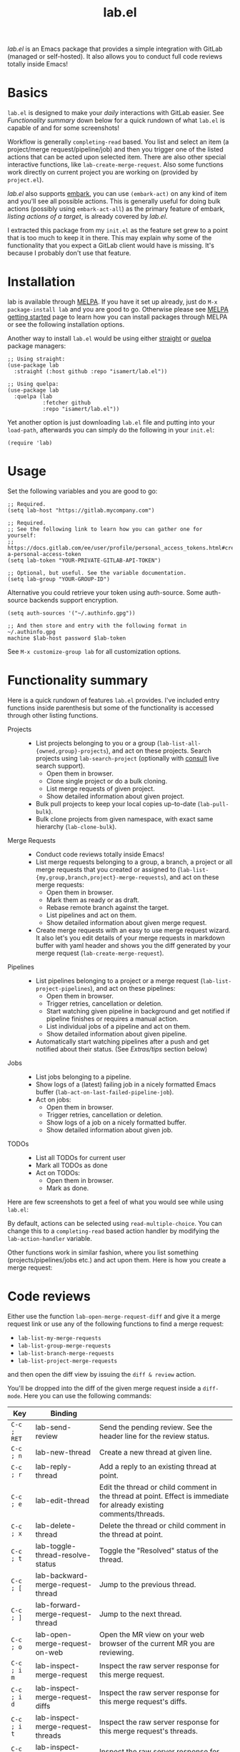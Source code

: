 #+TITLE: lab.el

[[https://stable.melpa.org/#/lab][file:https://stable.melpa.org/packages/lab-badge.svg]]
[[https://melpa.org/#/lab][file:https://melpa.org/packages/lab-badge.svg]]

/lab.el/ is an Emacs package that provides a simple integration with
GitLab (managed or self-hosted). It also allows you to conduct full
code reviews totally inside Emacs!

* Basics

~lab.el~ is designed to make your /daily/ interactions with GitLab
easier. See /Functionality summary/ down below for a quick rundown of
what ~lab.el~ is capable of and for some screenshots!

Workflow is generally ~completing-read~ based. You list and select an
item (a project/merge request/pipeline/job) and then you trigger one
of the listed actions that can be acted upon selected item. There are
also other special interactive functions, like
~lab-create-merge-request~. Also some functions work directly on current
project you are working on (provided by ~project.el~).

/lab.el/ also supports [[https://github.com/oantolin/embark][embark]], you can use ~(embark-act)~ on any kind of
item and you'll see all possible actions. This is generally useful for
doing bulk actions (possibly using ~embark-act-all~) as the primary
feature of embark, /listing actions of a target/, is already covered by
/lab.el/.

I extracted this package from my ~init.el~ as the feature set grew to a
point that is too much to keep it in there. This may explain why some
of the functionality that you expect a GitLab client would have is
missing. It's because I probably don't use that feature.

* Installation

lab is available through [[https://melpa.org/#/lab][MELPA]]. If you have it set up already, just do
~M-x package-install lab~ and you are good to go. Otherwise please see
[[https://melpa.org/#/getting-started][MELPA getting started]] page to learn how you can install packages
through MELPA or see the following installation options.

Another way to install =lab.el= would be using either [[https://github.com/radian-software/straight.el][straight]] or [[https://github.com/quelpa/quelpa-use-package][quelpa]]
package managers:

#+begin_src elisp
;; Using straight:
(use-package lab
  :straight (:host github :repo "isamert/lab.el"))

;; Using quelpa:
(use-package lab
  :quelpa (lab
           :fetcher github
           :repo "isamert/lab.el"))
#+end_src

Yet another option is just downloading =lab.el= file and putting into
your =load-path=, afterwards you can simply do the following in your
=init.el=:

#+begin_src elisp
(require 'lab)
#+end_src

* Usage

Set the following variables and you are good to go:

#+begin_src elisp
;; Required.
(setq lab-host "https://gitlab.mycompany.com")

;; Required.
;; See the following link to learn how you can gather one for yourself:
;; https://docs.gitlab.com/ee/user/profile/personal_access_tokens.html#create-a-personal-access-token
(setq lab-token "YOUR-PRIVATE-GITLAB-API-TOKEN")

;; Optional, but useful. See the variable documentation.
(setq lab-group "YOUR-GROUP-ID")
#+end_src

Alternative you could retrieve your token using auth-source. Some
auth-source backends support encryption.

#+begin_src elisp
(setq auth-sources '("~/.authinfo.gpg"))

;; And then store and entry with the following format in ~/.authinfo.gpg
machine $lab-host password $lab-token
#+end_src

See ~M-x customize-group lab~ for all customization options.

* Functionality summary

Here is a quick rundown of features ~lab.el~ provides. I've included
entry functions inside parenthesis but some of the functionality is
accessed through other listing functions.

- Projects ::
  - List projects belonging to you or a group
    (~lab-list-all-{owned,group}-projects~), and act on these
    projects. Search projects using ~lab-search-project~ (optionally
    with [[https://github.com/minad/consult][consult]] live search support).
    - Open them in browser.
    - Clone single project or do a bulk cloning.
    - List merge requests of given project.
    - Show detailed information about given project.
  - Bulk pull projects to keep your local copies up-to-date (~lab-pull-bulk~).
  - Bulk clone projects from given namespace, with exact same hierarchy (~lab-clone-bulk~).
- Merge Requests ::
  - Conduct code reviews totally inside Emacs!
  - List merge requests belonging to a group, a branch, a project or
    all merge requests that you created or assigned to
    (~lab-list-{my,group,branch,project}-merge-requests~), and act on
    these merge requests:
    - Open them in browser.
    - Mark them as ready or as draft.
    - Rebase remote branch against the target.
    - List pipelines and act on them.
    - Show detailed information about given merge request.
  - Create merge requests with an easy to use merge request wizard. It
    also let's you edit details of your merge requests in markdown
    buffer with yaml header and shows you the diff generated by your
    merge request (~lab-create-merge-request~).
- Pipelines ::
  - List pipelines belonging to a project or a merge request
    (~lab-list-project-pipelines~), and act on these pipelines:
    - Open them in browser.
    - Trigger retries, cancellation or deletion.
    - Start watching given pipeline in background and get notified if
      pipeline finishes or requires a manual action.
    - List individual jobs of a pipeline and act on them.
    - Show detailed information about given pipeline.
  - Automatically start watching pipelines after a push and get
    notified about their status. (See /Extras/tips/ section below)
- Jobs ::
  - List jobs belonging to a pipeline.
  - Show logs of a (latest) failing job in a nicely formatted Emacs
    buffer (~lab-act-on-last-failed-pipeline-job~).
  - Act on jobs:
    - Open them in browser.
    - Trigger retries, cancellation or deletion.
    - Show logs of a job on a nicely formatted buffer.
    - Show detailed information about given job.
- TODOs ::
  - List all TODOs for current user
  - Mark all TODOs as done
  - Act on TODOs:
    - Open them in browser.
    - Mark as done.

Here are few screenshots to get a feel of what you would see while
using ~lab.el~:

[[file:https://user-images.githubusercontent.com/8031017/204106589-7558cac5-e41c-4fe5-8834-1df610b736f4.png]]

By default, actions can be selected using ~read-multiple-choice~. You
can change this to a ~completing-read~ based action handler by modifying
the ~lab-action-handler~ variable.

[[file:https://user-images.githubusercontent.com/8031017/204106597-f51d3e9c-084e-45e2-bbeb-c2dee6a7a2d9.png]]

Other functions work in similar fashion, where you list something
(projects/pipelines/jobs etc.) and act upon them. Here is how you
create a merge request:

[[file:https://user-images.githubusercontent.com/8031017/204106593-3acdaffc-a1a4-4115-9fd8-339d2ac3930f.png]]

* Code reviews

Either use the function ~lab-open-merge-request-diff~ and give it a
merge request link or use any of the following functions to find a
merge request:

- ~lab-list-my-merge-requests~
- ~lab-list-group-merge-requests~
- ~lab-list-branch-merge-requests~
- ~lab-list-project-merge-requests~

and then open the diff view by issuing the ~diff & review~ action.

You'll be dropped into the diff of the given merge request inside a
~diff-mode~. Here you can use the following commands:

| Key       | Binding                            |                                                                                                                     |
|-----------+------------------------------------+---------------------------------------------------------------------------------------------------------------------|
| ~C-c ; RET~ | lab-send-review                    | Send the pending review. See the header line for the review status.                                                 |
| ~C-c ; n~   | lab-new-thread                     | Create a new thread at given line.                                                                                  |
| ~C-c ; r~   | lab-reply-thread                   | Add a reply to an existing thread at point.                                                                         |
| ~C-c ; e~   | lab-edit-thread                    | Edit the thread or child comment in the thread at point. Effect is immediate for already existing comments/threads. |
| ~C-c ; x~   | lab-delete-thread                  | Delete the thread or child comment in the thread at point.                                                          |
| ~C-c ; t~   | lab-toggle-thread-resolve-status   | Toggle the "Resolved" status of the thread.                                                                         |
|-----------+------------------------------------+---------------------------------------------------------------------------------------------------------------------|
| ~C-c ; [~   | lab-backward-merge-request-thread  | Jump to the previous thread.                                                                                        |
| ~C-c ; ]~   | lab-forward-merge-request-thread   | Jump to the next thread.                                                                                            |
|-----------+------------------------------------+---------------------------------------------------------------------------------------------------------------------|
| ~C-c ; o~   | lab-open-merge-request-on-web      | Open the MR view on your web browser of the current MR you are reviewing.                                           |
|-----------+------------------------------------+---------------------------------------------------------------------------------------------------------------------|
| ~C-c ; i m~ | lab-inspect-merge-request          | Inspect the raw server response for this merge request.                                                             |
| ~C-c ; i d~ | lab-inspect-merge-request-diffs    | Inspect the raw server response for this merge request's diffs.                                                     |
| ~C-c ; i t~ | lab-inspect-merge-request-threads  | Inspect the raw server response for this merge request's threads.                                                   |
| ~C-c ; i v~ | lab-inspect-merge-request-versions | Inspect the raw server response for this merge request's versions                                                   |

The list may be outdated, see ~M-x desribe-keymap lab-merge-request-diff-prefix-map~ for an up-to-date list.

** Recommended diff-mode setup

To make the diff mode more pleasant to work with, I recommend the
following configuration:

#+begin_src  elisp
;; Normally diff-mode uses reliable syntax highlighting by detecting
;; the full file with the support of vc backend but if there is no
;; context, then it does not apply the font lock.  This option makes
;; it use reliable highlighting if available, if not then it uses hunk
;; based dumb highlighting without the context. Since you are not
;; opening the diff inside the correct project (see down below to do
;; this), this is required for having syntax highlighting.
(setq diff-font-lock-syntax 'hunk-also)

;; Prettify the hunk headers, easier on the eye.
(setq diff-font-lock-prettify t)

;; To be able to fold hunks/files etc.
(add-hook 'diff-mode-hook #'outline-minor-mode)

;; With the one above, you can also have these bindings to make your
;; life easier:
(define-key diff-mode-map "1" (lambda () (interactive) (outline-hide-sublevels 1)))
(define-key diff-mode-map "2" (lambda () (interactive) (outline-hide-sublevels 2)))
(define-key diff-mode-map "3" #'outline-show-all)
#+end_src

** Tips & workflow enhancements

You can open the merge request diff inside the correct project and
this way when you use functions like ~diff-goto-source~ etc. they will
work as intended. You can use the ~lab-open-merge-request-diff-hook~ to
control this. Here I present some examples, using ~project.el~
capabilities:

#+begin_src elisp
;; Always ask which project this MR belongs to and then open it at the
;; root of that project
(add-hook
 'lab-open-merge-request-diff-hook
 (lambda (&rest _)
   (cd (funcall project-prompter))))

;; Check if we are currently in *a* project, if not, ask which project
;; should we open this MR diff in.
(add-hook
 'lab-open-merge-request-diff-hook
 (lambda (&rest _)
   (unless (project-current)
     (cd (funcall project-prompter)))))

;; Check if we are currently in *the* right project (determine that by
;; comparing the MR's project's name and the (project-current)'s
;; name), if not, ask which project should we open this MR diff in.
(add-hook
 'lab-open-merge-request-diff-hook
 (cl-function
  (lambda (&key project &allow-other-keys)
    (when (or (not (project-current))
              (not (string-suffix-p (project-name (project-current))
                                    (plist-get project :path)
                                    'ignore-case)))
      (cd (funcall project-prompter))))))
#+end_src

With this, you can also so all kind of crazy stuff like checking out
to the branch of the merge request etc. See the documentation of
~lab-open-merge-request-diff-hook~ for more information.

* Extras/tips

** Embark and Consult integration

If you have [[https://github.com/minad/consult][consult]] and [[https://github.com/oantolin/embark][embark]] installed on your Emacs, ~lab.el~ will
automatically integrate itself with them. If you have ~consult~
installed, you get live search feature on some of the commands, like
~lab-search-project~.  With embark, you can use ~(embark-act)~ on any kind
of item and you'll see all possible actions. This is generally useful
for doing bulk actions (possibly using ~embark-act-all~) as the primary
feature of embark, /listing actions of a target/, is already covered by
/lab.el/.

Installing these packages are highly recommended.

** Keybindings

No default keybindings are provided but there is ~lab-map~ keymap which
contains some interactive lab functions. You can bind this keymap to a
key, like following:

#+begin_src emacs-lisp
(bind-key "C-x l" lab-map)
#+end_src

...and now you can do ~C-x mm~ to list your open merge requests, for
example. Do ~M-x describe-keymap lab-map RET~ to list all actions in this
keymap.

For merge request diff view (where you do the code reviews), the
prefix ~C-c ;~ contains all the interactive functions you can use. You
can also bind the ~lab-merge-request-diff-prefix-map~ to any other key
if you want. Do ~M-x describe-keymap ~lab-merge-request-diff-prefix-map
RET~ to list all actions in this keymap.

** Supplemental packages

Some packages enhances ~lab.el~ with extra features:

- [[https://github.com/jwiegley/alert][alert]] :: Desktop notifications for ~lab-watch-*~ commands.
- [[https://github.com/jrblevin/markdown-mode][markdown-mode]] :: For better ~lab-create-merge-request~.
- [[https://www.gnu.org/software/emacs/manual/html_node/emacs/Version-Control.html][vc]] :: Shows you the diff generated by your merge request while
  creating a merge request with ~lab-create-merge-request~.
- [[https://github.com/sshaw/git-link][git-link]] :: Open current repository in browser easily. ~lab.el~ does
  not use this package but it's nice to have if your workflow requires
  some manual interventions to GitLab UI.

** Start watching your pipeline automatically

- After creating an MR:

  #+begin_src emacs-lisp
  (add-hook lab-after-merge-requests-create-functions
   #'lab-watch-merge-request-last-pipeline)
  #+end_src

- After pushing a commit:

  #+begin_src emacs-lisp
  (add-hook YOUR-PUSH-HOOK #'lab-watch-pipeline-for-last-commit)
  #+end_src

- If you are using [[https://github.com/magit/magit][magit]], following advice may be used for triggering
  pipeline watcher after each push:

  #+begin_src emacs-lisp
  (define-advice magit-push-current-to-pushremote (:after (&rest _)
   start-watching-pipeline)
    (lab-watch-pipeline-for-last-commit))
  #+end_src

- If you are using ~vc~, it would be the following:

  #+begin_src emacs-lisp
  (define-advice vc-push (:after (&rest _) start-watching-pipeline)
    (lab-watch-pipeline-for-last-commit))
  #+end_src

** ~project.el~ integration

You can integrate the ~lab.el~ functions you frequently use into
~project.el~, like following:

#+begin_src emacs-lisp
(define-key project-prefix-map "M" #'lab-list-project-merge-requests)
(add-to-list 'project-switch-commands `(lab-list-project-merge-requests "List merge requests"))

(define-key project-prefix-map "P" #'lab-list-project-pipelines)
(add-to-list 'project-switch-commands `(lab-list-project-pipelines "List pipelines"))
#+end_src

Now ~List pipelines~ and ~List merge requests~ actions will be added to
~project.el~ actions list and you'll be able to access them using ~C-x p
M~ and ~C-x p P~ respectively.

** org-mode integration

~lab.el~ provides a dynamic block named ~lab-merge-requests~ which let's
you list merge requests that matches your query. See the following
example.

#+begin_src org
,#+begin: lab-merge-requests :type group :group "my" :limit 4 :state opened :headers ("state" "title" "author.username")
,#+end
#+end_src

Hitting ~C-c C-c~ on this line will fetch the requests and display
something like the following:

#+begin_src org
,#+begin: lab-merge-requests :type group :group "my" :limit 4 :state opened :headers ("state" "title" "author.username")
| State  | Title                      | Author Username |
|--------+----------------------------+-----------------|
| opened | Update DB configuration    | john            |
| opened | Add tsIn and tsOut headers | isamert         |
| opened | Update media display type  | prot            |
| opened | Lists offers by sellers    | rms             |
,#+end
#+end_src

This dynamic block has various options that let you change how the
merge requests are displayed and filtered. Refer to the documentation
of the function ~org-dblock-write:lab-merge-requests~ to learn more.

* Using as a GitLab API client

You can use the provided ~lab--request~ function write your on [[https://docs.gitlab.com/ee/api/api_resources.html][GitLab
API]] wrappers:

#+begin_src elisp
;; Get *all* pipelines currently running on master, for current project.
;; Request blocks the UI.
(lab--request
 "projects/#{project}/pipelines"
 :scope "running"
 :ref "master"
 :%collect-all t)

;; Get *all* pipelines currently running on master, for project 1234.
;; Make the request async and get the result in a callback.
(lab--request
 "projects/1234/pipelines"
 :scope "running"
 :ref "master"
 :%collect-all t
 :%success (lambda (result)
             (message "Got the results...")
             (lab--inspect-obj result)))
#+end_src

See the documentation of ~lab--request~ for more options, use
cases. Although this function is subject to change (hence it's marked
as private), I anticipate the changes will be minimal.

* Differences & similarities with [[https://github.com/magit/forge][forge]]

Although /lab.el/ and /forge/ have some overlapping features, they can be
used together to complement each other. Here is a comment I made
earlier when the difference is asked:

#+begin_quote
I don't use forge (tried in the past but not got so far with it), so I cant really give a throughout answer but here is a quick summary as far as I know:

/forge/ does not provide any functionality regarding to
- pipelines
- jobs
- projects (like listing owned/group projects and doing actions on them like cloning, printing detailed info etc.)

Please see README for rundown of operations that you can do with aforementioned features.

/forge/ copies remote information into your local, so you need to sync stuff time to time. /lab.el/ retrieves information on demand. This can be a good or bad thing depending on how your workflow is structured.

/lab.el/ have specialized functions, like ~lab-list-my-merge-requests~ which lists all the merge requests you've opened or assigned to recently. So it is not tied to a single project, you can jump around more easily. There are a few functions like this.

/lab.el/ is structured around ~completing-read~. So there is really so little that you need to learn, just call the function, select something and act on them. No complex buffers.

Most of the time, /lab.el/ provides you an easy way to jump to related GitLab page instead of trying to do things in Emacs. For example, I don't see the point of having merge-request comments inside Emacs without the diff like /forge/ does. So /lab.el/ redirects you to GitLab page where-I think-its better to do. If the thing is easier and beneficial to handle in Emacs, lab.el does that. An example for that would be the ~lab-act-on-last-failed-pipeline-job~ function which shows you the jobs for the latest failed pipeline so that you can act on them (like triggering a retry or dumping the logs into a buffer) right inside Emacs.

/forge/ has a way of dealing with GitLab issues too, /lab.el/ does not provide anything on this end (but merge requests are welcome). /forge/ also handles merge-request comments whereas with lab.el you can only create merge-requests inside Emacs, no comment management. (But as I indicated above, I don't find this feature in /forge/ super useful.)

I believe the overall usage and focus is completely different, you need to check it out to see yourself. I may have misinformation about /forge/ on some topics I listed above, please correct me where I'm wrong.
#+end_quote
